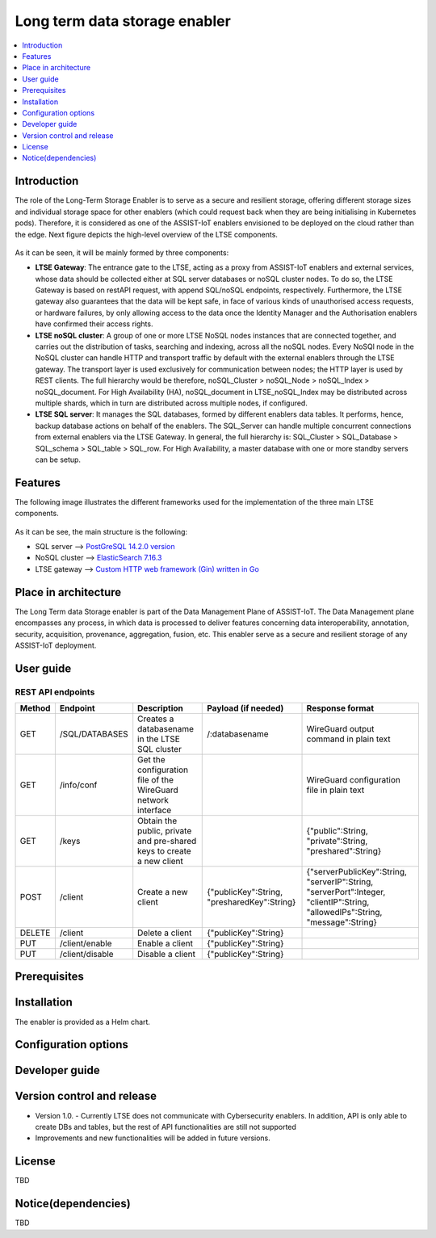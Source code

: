 .. _Long term data storage enabler:

##############################
Long term data storage enabler
##############################

.. contents::
  :local:
  :depth: 1

***************
Introduction
***************
The role of the Long-Term Storage Enabler is to serve as a secure and resilient storage, offering different storage sizes and individual storage space for other enablers (which could request back when they are being initialising in Kubernetes pods). Therefore, it is considered as one of the ASSIST-IoT enablers envisioned to be deployed on the cloud rather than the edge. Next figure depicts the high-level overview of the LTSE components.

.. figure:: ./LTSE_Architecture.png
   :alt: LTSE Architecture

As it can be seen, it will be mainly formed by three components:

- **LTSE Gateway**: The entrance gate to the LTSE, acting as a proxy from ASSIST-IoT enablers and external services, whose data should be collected either at SQL server databases or noSQL cluster nodes. To do so, the LTSE Gateway is based on restAPI request, with append SQL/noSQL endpoints, respectively. Furthermore, the LTSE gateway also guarantees that the data will be kept safe, in face of various kinds of unauthorised access requests, or hardware failures, by only allowing access to the data once the Identity Manager and the Authorisation enablers have confirmed their access rights.

- **LTSE noSQL cluster**: A group of one or more LTSE NoSQL nodes instances that are connected together, and carries out the distribution of tasks, searching and indexing, across all the noSQL nodes. Every NoSQl node in the NoSQL cluster can handle HTTP and transport traffic by default with the external enablers through the LTSE gateway. The transport layer is used exclusively for communication between nodes; the HTTP layer is used by REST clients. The full hierarchy would be therefore, noSQL_Cluster > noSQL_Node > noSQL_Index > noSQL_document. For High Availability (HA), noSQL_document in LTSE_noSQL_Index may be distributed across multiple shards, which in turn are distributed across multiple nodes, if configured.

- **LTSE SQL server**: It manages the SQL databases, formed by different enablers data tables. It performs, hence, backup database actions on behalf of the enablers. The SQL_Server can handle multiple concurrent connections from external enablers via the LTSE Gateway. In general, the full hierarchy is: SQL_Cluster > SQL_Database > SQL_schema > SQL_table > SQL_row. For High Availability, a master database with one or more standby servers can be setup. 

***************
Features
***************
The following image illustrates the different frameworks used for the implementation of the three main LTSE components.

.. figure:: ./LTSE_components.png
   :alt: LTSE components

As it can be see, the main structure is the following:

- SQL server -->  `PostGreSQL 14.2.0 version <https://artifacthub.io/packages/helm/bitnami/postgresql>`__ 

- NoSQL cluster --> `ElasticSearch 7.16.3 <https://artifacthub.io/packages/helm/elastic/elasticsearch>`__ 

- LTSE gateway --> `Custom HTTP web framework (Gin) written in Go <https://github.com/gin-gonic/gin>`__  

*********************
Place in architecture
*********************
The Long Term data Storage enabler is part of the Data Management Plane of ASSIST-IoT. The Data Management plane encompasses any process, in which data is processed to deliver features concerning data interoperability, annotation, security, acquisition, provenance, aggregation, fusion, etc. This enabler serve as a secure and resilient storage of any ASSIST-IoT deployment.

***************
User guide
***************
REST API endpoints
*******************
+--------+-----------------+-----------------------------------------------------------------------+---------------------------------------------+-------------------------------------------------------------------------------------------------------------------------------+
| Method | Endpoint        | Description                                                           | Payload (if needed)                         | Response format                                                                                                               |
+========+=================+=======================================================================+=============================================+===============================================================================================================================+
| GET    | /SQL/DATABASES  | Creates a databasename in the LTSE SQL cluster                        | /:databasename                              | WireGuard output command in plain text                                                                                        |
+--------+-----------------+-----------------------------------------------------------------------+---------------------------------------------+-------------------------------------------------------------------------------------------------------------------------------+
| GET    | /info/conf      | Get the configuration file of the WireGuard network interface         |                                             | WireGuard configuration file in plain text                                                                                    |
+--------+-----------------+-----------------------------------------------------------------------+---------------------------------------------+-------------------------------------------------------------------------------------------------------------------------------+
| GET    | /keys           | Obtain the public, private and pre-shared keys to create a new client |                                             | {"public":String, "private":String, "preshared":String}                                                                       |
+--------+-----------------+-----------------------------------------------------------------------+---------------------------------------------+-------------------------------------------------------------------------------------------------------------------------------+
| POST   | /client         | Create a new client                                                   | {"publicKey":String, "presharedKey":String} | {"serverPublicKey":String, "serverIP":String, "serverPort":Integer, "clientIP":String, "allowedIPs":String, "message":String} |
+--------+-----------------+-----------------------------------------------------------------------+---------------------------------------------+-------------------------------------------------------------------------------------------------------------------------------+
| DELETE | /client         | Delete a client                                                       | {"publicKey":String}                        |                                                                                                                               |
+--------+-----------------+-----------------------------------------------------------------------+---------------------------------------------+-------------------------------------------------------------------------------------------------------------------------------+
| PUT    | /client/enable  | Enable a client                                                       | {"publicKey":String}                        |                                                                                                                               |
+--------+-----------------+-----------------------------------------------------------------------+---------------------------------------------+-------------------------------------------------------------------------------------------------------------------------------+
| PUT    | /client/disable | Disable a client                                                      | {"publicKey":String}                        |                                                                                                                               |
+--------+-----------------+-----------------------------------------------------------------------+---------------------------------------------+-------------------------------------------------------------------------------------------------------------------------------+


***************
Prerequisites
***************

***************
Installation
***************
The enabler is provided as a Helm chart.

*********************
Configuration options
*********************

***************
Developer guide
***************

***************************
Version control and release
***************************
- Version 1.0. - Currently LTSE does not communicate with Cybersecurity enablers. In addition, API is only able to create DBs and tables, but the rest of API functionalities are still not supported

- Improvements and new functionalities will be added in future versions.


***************
License
***************
TBD

********************
Notice(dependencies)
********************
TBD
